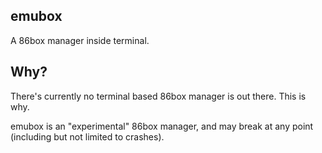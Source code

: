 ** emubox
A 86box manager inside terminal.

** Why?
There's currently no terminal based 86box manager
is out there. This is why.

emubox is an "experimental" 86box manager, and may break
at any point (including but not limited to crashes).

